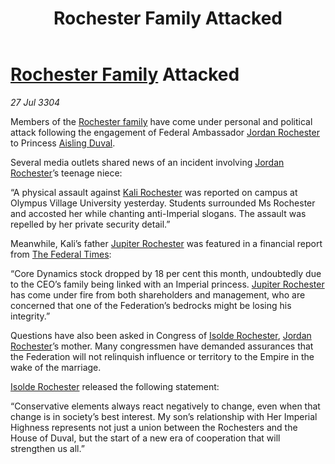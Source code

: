 :PROPERTIES:
:ID:       21509516-e203-45e5-bff3-265b15aa30f0
:END:
#+title: Rochester Family Attacked
#+filetags: :Empire:Federation:3304:galnet:

* [[id:3b0c33aa-114d-4dcc-9e04-b5a233157fa1][Rochester Family]] Attacked

/27 Jul 3304/

Members of the [[id:3b0c33aa-114d-4dcc-9e04-b5a233157fa1][Rochester family]] have come under personal and political attack following the engagement of Federal Ambassador [[id:81c5c161-1553-44f0-b5fb-c4a58f1f71d7][Jordan Rochester]] to Princess [[id:b402bbe3-5119-4d94-87ee-0ba279658383][Aisling Duval]]. 

Several media outlets shared news of an incident involving [[id:81c5c161-1553-44f0-b5fb-c4a58f1f71d7][Jordan Rochester]]’s teenage niece: 

“A physical assault against [[id:8d2d5396-49bf-45f7-8142-d4aa7975e381][Kali Rochester]] was reported on campus at Olympus Village University yesterday. Students surrounded Ms Rochester and accosted her while chanting anti-Imperial slogans. The assault was repelled by her private security detail.” 

Meanwhile, Kali’s father [[id:c33064d1-c2a0-4ac3-89fe-57eedb7ef9c8][Jupiter Rochester]] was featured in a financial report from [[id:be5df73c-519d-45ed-a541-9b70bc8ae97c][The Federal Times]]: 

“Core Dynamics stock dropped by 18 per cent this month, undoubtedly due to the CEO’s family being linked with an Imperial princess. [[id:c33064d1-c2a0-4ac3-89fe-57eedb7ef9c8][Jupiter Rochester]] has come under fire from both shareholders and management, who are concerned that one of the Federation’s bedrocks might be losing his integrity.” 

Questions have also been asked in Congress of [[id:cdb2224f-eb0b-45d0-b37f-9daccae07c32][Isolde Rochester]], [[id:81c5c161-1553-44f0-b5fb-c4a58f1f71d7][Jordan Rochester]]’s mother. Many congressmen have demanded assurances that the Federation will not relinquish influence or territory to the Empire in the wake of the marriage. 

[[id:cdb2224f-eb0b-45d0-b37f-9daccae07c32][Isolde Rochester]] released the following statement: 

“Conservative elements always react negatively to change, even when that change is in society’s best interest. My son’s relationship with Her Imperial Highness represents not just a union between the Rochesters and the House of Duval, but the start of a new era of cooperation that will strengthen us all.”

